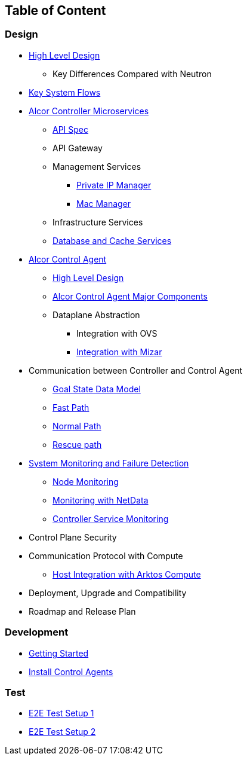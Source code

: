 ## Table of Content

### Design

* xref:high_level_design.adoc[High Level Design]
** Key Differences Compared with Neutron
* xref:system_flow.adoc[Key System Flows]
* xref:controller.adoc[Alcor Controller Microservices]
** xref:../apis/index.adoc[API Spec]
** API Gateway
//*** xref:api_gateway.adoc[API Gateway]
** Management Services
//*** VPC Manager, Subnet Manager and Port Manager
//*** Route Manager
//*** xref:mac_manager.adoc[Mac Manager]
//*** xref:vpc_manager.adoc[VPC Manager]
//*** xref:subnet_manager.adoc[Subnet Manager]
//*** xref:port_manager.adoc[Port Manager]
//*** xref:route_manager.adoc[Route Manager]
*** xref:private_ip_manager.adoc[Private IP Manager]
*** xref:mac_manager.adoc[Mac Manager]
//*** xref:private_ip_manager.adoc[Private IP Manager]
//*** Private IP Manager
** Infrastructure Services
//*** Node Manager
//*** Data-Plane Manager
//*** Gateway Manager
** xref:data_store.adoc[Database and Cache Services]
* https://github.com/futurewei-cloud/alcor-control-agent/blob/master/docs/table_of_content.adoc[Alcor Control Agent]
** https://github.com/futurewei-cloud/alcor-control-agent/blob/master/docs/high_level_design.adoc[High Level Design]
** https://github.com/futurewei-cloud/alcor-control-agent/blob/master/docs/major_components.adoc[Alcor Control Agent Major Components]
** Dataplane Abstraction
*** Integration with OVS
*** https://github.com/futurewei-cloud/alcor-control-agent/blob/master/docs/mizar_communication.adoc[Integration with Mizar]
* Communication between Controller and Control Agent
** xref:goal_state_model.adoc[Goal State Data Model]
** xref:fast_path.adoc[Fast Path]
** xref:normal_path.adoc[Normal Path]
** xref:rescue_path.adoc[Rescue path]
* xref:monitoring.adoc[System Monitoring and Failure Detection]
** xref:node_monitoring.adoc[Node Monitoring]
** https://github.com/futurewei-cloud/alcor-int/wiki/Monitoring:-Netdata[Monitoring with NetData]
** xref:controller_monitoring.adoc[Controller Service Monitoring]
* Control Plane Security
* Communication Protocol with Compute
** https://github.com/futurewei-cloud/alcor-control-agent/blob/master/docs/compute_communication.adoc[Host Integration with Arktos Compute]
* Deployment, Upgrade and Compatibility
* Roadmap and Release Plan

### Development
* xref:../../src/README.md[Getting Started]
* https://github.com/futurewei-cloud/alcor-control-agent/blob/master/src/README.md[Install Control Agents]

### Test
* xref:../test/e2eTestSetup.adoc[E2E Test Setup 1]
* xref:../test/e2eTestSetup_small.adoc[E2E Test Setup 2]
